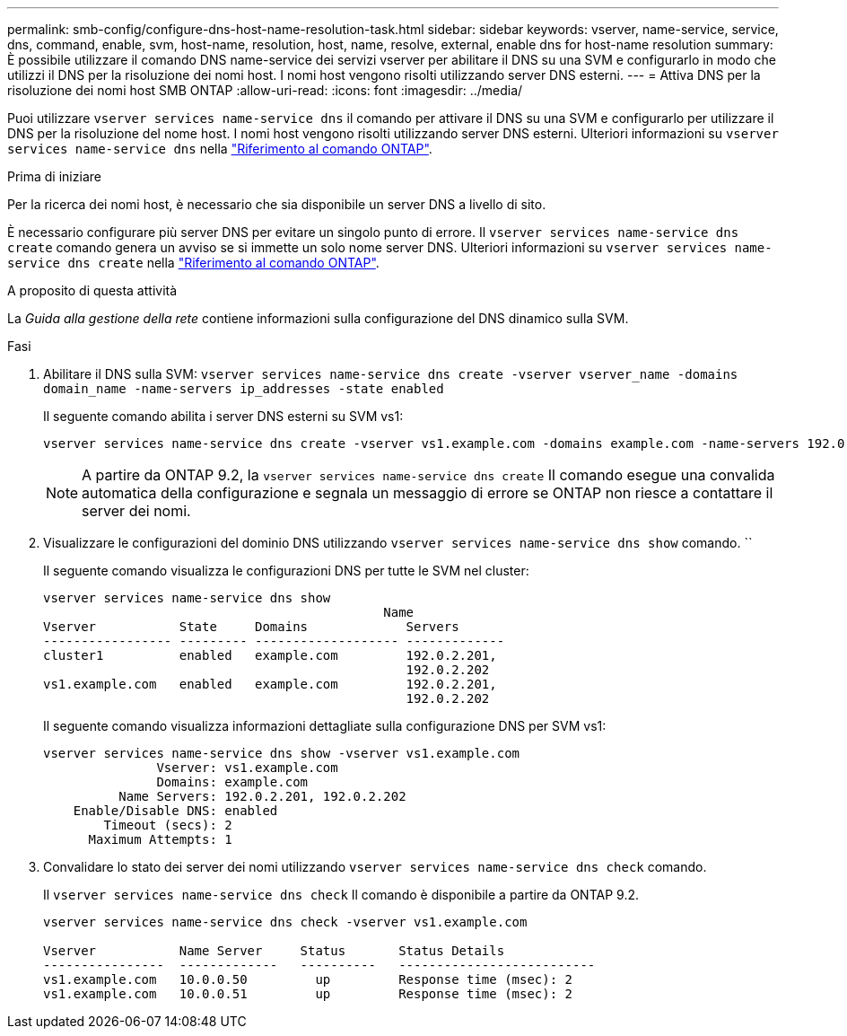 ---
permalink: smb-config/configure-dns-host-name-resolution-task.html 
sidebar: sidebar 
keywords: vserver, name-service, service, dns, command, enable, svm, host-name, resolution, host, name, resolve, external, enable dns for host-name resolution 
summary: È possibile utilizzare il comando DNS name-service dei servizi vserver per abilitare il DNS su una SVM e configurarlo in modo che utilizzi il DNS per la risoluzione dei nomi host. I nomi host vengono risolti utilizzando server DNS esterni. 
---
= Attiva DNS per la risoluzione dei nomi host SMB ONTAP
:allow-uri-read: 
:icons: font
:imagesdir: ../media/


[role="lead"]
Puoi utilizzare `vserver services name-service dns` il comando per attivare il DNS su una SVM e configurarlo per utilizzare il DNS per la risoluzione del nome host. I nomi host vengono risolti utilizzando server DNS esterni. Ulteriori informazioni su `vserver services name-service dns` nella link:https://docs.netapp.com/us-en/ontap-cli/search.html?q=vserver+services+name-service+dns["Riferimento al comando ONTAP"^].

.Prima di iniziare
Per la ricerca dei nomi host, è necessario che sia disponibile un server DNS a livello di sito.

È necessario configurare più server DNS per evitare un singolo punto di errore. Il `vserver services name-service dns create` comando genera un avviso se si immette un solo nome server DNS. Ulteriori informazioni su `vserver services name-service dns create` nella link:https://docs.netapp.com/us-en/ontap-cli/vserver-services-name-service-dns-create.html["Riferimento al comando ONTAP"^].

.A proposito di questa attività
La _Guida alla gestione della rete_ contiene informazioni sulla configurazione del DNS dinamico sulla SVM.

.Fasi
. Abilitare il DNS sulla SVM: `vserver services name-service dns create -vserver vserver_name -domains domain_name -name-servers ip_addresses -state enabled`
+
Il seguente comando abilita i server DNS esterni su SVM vs1:

+
[listing]
----
vserver services name-service dns create -vserver vs1.example.com -domains example.com -name-servers 192.0.2.201,192.0.2.202 -state enabled
----
+
[NOTE]
====
A partire da ONTAP 9.2, la `vserver services name-service dns create` Il comando esegue una convalida automatica della configurazione e segnala un messaggio di errore se ONTAP non riesce a contattare il server dei nomi.

====
. Visualizzare le configurazioni del dominio DNS utilizzando `vserver services name-service dns show` comando. ``
+
Il seguente comando visualizza le configurazioni DNS per tutte le SVM nel cluster:

+
[listing]
----
vserver services name-service dns show
                                             Name
Vserver           State     Domains             Servers
----------------- --------- ------------------- -------------
cluster1          enabled   example.com         192.0.2.201,
                                                192.0.2.202
vs1.example.com   enabled   example.com         192.0.2.201,
                                                192.0.2.202
----
+
Il seguente comando visualizza informazioni dettagliate sulla configurazione DNS per SVM vs1:

+
[listing]
----
vserver services name-service dns show -vserver vs1.example.com
               Vserver: vs1.example.com
               Domains: example.com
          Name Servers: 192.0.2.201, 192.0.2.202
    Enable/Disable DNS: enabled
        Timeout (secs): 2
      Maximum Attempts: 1
----
. Convalidare lo stato dei server dei nomi utilizzando `vserver services name-service dns check` comando.
+
Il `vserver services name-service dns check` Il comando è disponibile a partire da ONTAP 9.2.

+
[listing]
----
vserver services name-service dns check -vserver vs1.example.com

Vserver           Name Server     Status       Status Details
----------------  -------------   ----------   --------------------------
vs1.example.com   10.0.0.50         up         Response time (msec): 2
vs1.example.com   10.0.0.51         up         Response time (msec): 2
----

